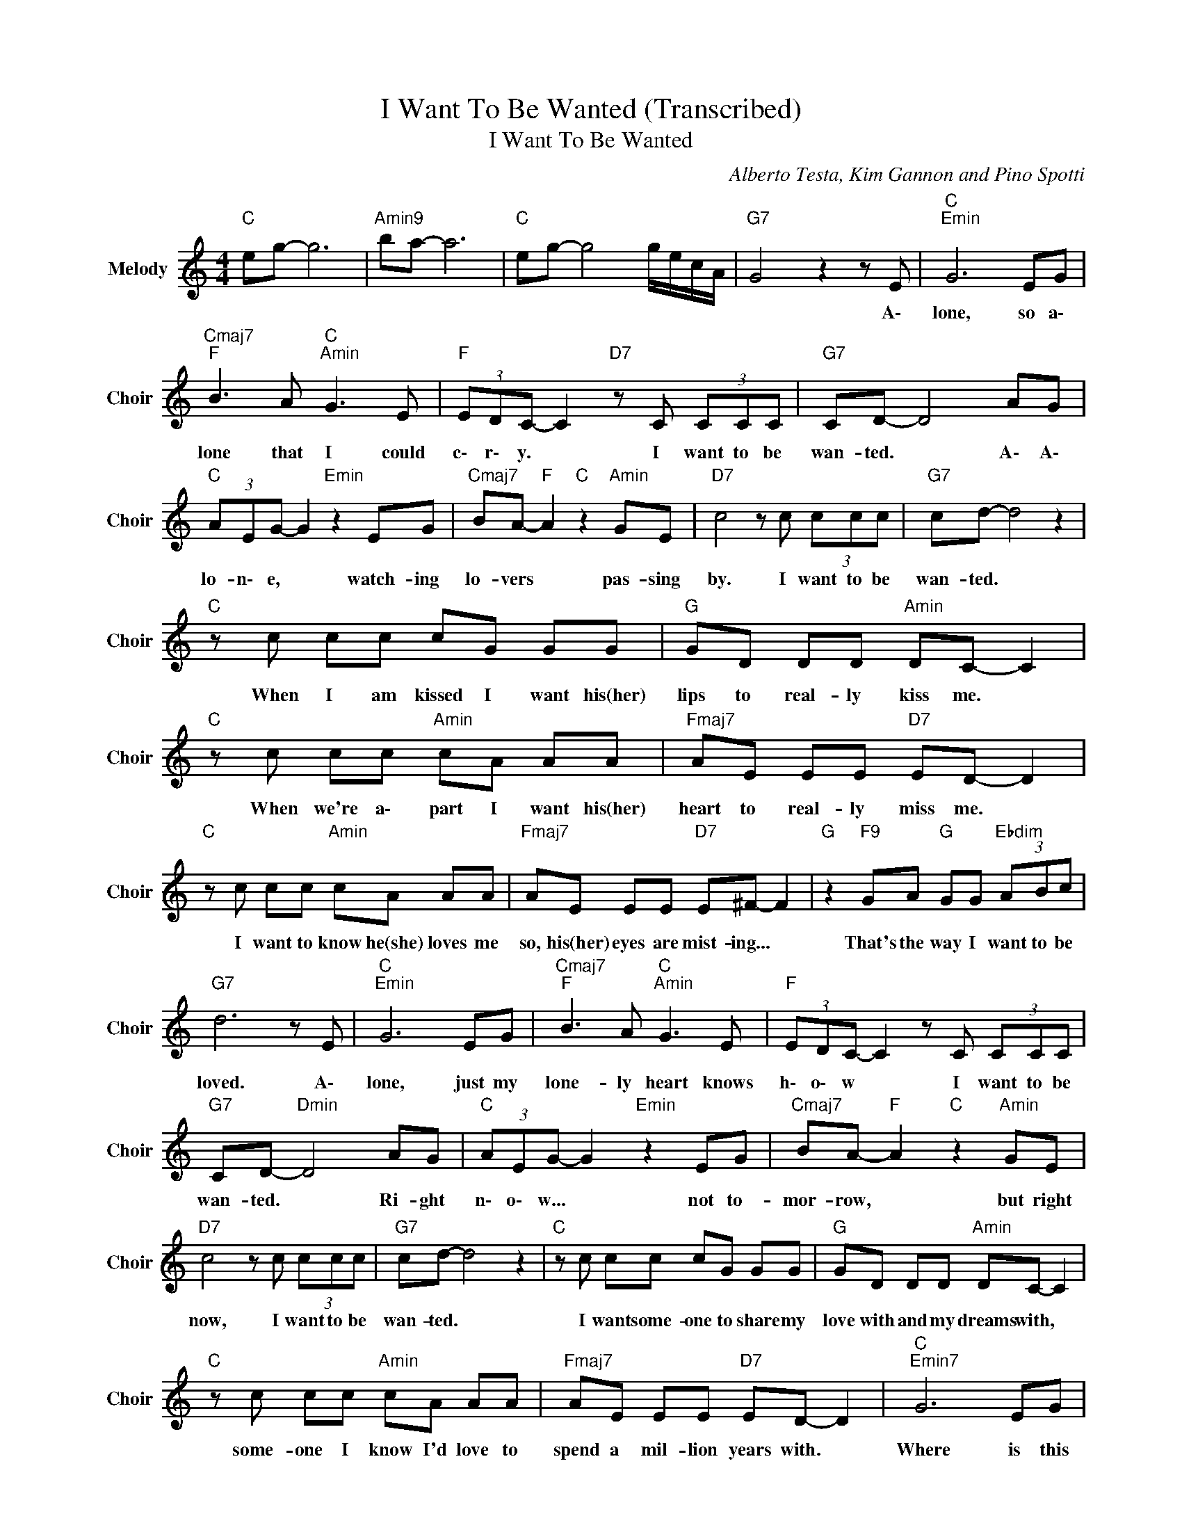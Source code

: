X:1
T:I Want To Be Wanted (Transcribed)
T:I Want To Be Wanted
C:Alberto Testa, Kim Gannon and Pino Spotti
Z:All Rights Reserved
L:1/8
M:4/4
K:C
V:1 treble nm="Melody" snm="Choir"
%%MIDI program 53
V:1
"C " eg- g6 |"Amin9" ba- a6 |"C " eg- g4 g/e/c/A/ |"G7" G4 z2 z E |"C ""Emin" G6 EG | %5
w: |||* A\-|lone, so a\-|
"Cmaj7""F " B3 A"C ""Amin" G3 E |"F " (3EDC- C2"D7" z C (3CCC |"G7" CD- D4 AG | %8
w: lone that I could|c\- r\- y. * I want to be|wan- ted. * A\- A\-|
"C " (3AEG- G2"Emin" z2 EG |"Cmaj7" BA-"F " A2"C " z2"Amin" GE |"D7" c4 z c (3ccc |"G7" cd- d4 z2 | %12
w: lo- n\- e, * watch- ing|lo- vers * pas- sing|by. I want to be|wan- ted. *|
"C " z c cc cG GG |"G " GD DD"Amin" DC- C2 |"C " z c cc"Amin" cA AA |"Fmaj7" AE EE"D7" ED- D2 | %16
w: When I am kissed I want his(her)|lips to real- ly kiss me. *|When we're a\- part I want his(her)|heart to real- ly miss me. *|
"C " z c cc"Amin" cA AA |"Fmaj7" AE EE"D7" E^F- F2 |"G " z2"F9" GA"G " GG"Ebdim" (3ABc | %19
w: I want to know he(she) loves me|so, his(her) eyes are mist- ing... *|That's the way I want to be|
"G7" d6 z E |"C ""Emin" G6 EG |"Cmaj7""F " B3 A"C ""Amin" G3 E |"F " (3EDC- C2 z C (3CCC | %23
w: loved. A\-|lone, just my|lone- ly heart knows|h\- o\- w * I want to be|
"G7" CD-"Dmin" D4 AG |"C " (3AEG- G2"Emin" z2 EG |"Cmaj7" BA-"F " A2"C " z2"Amin" GE | %26
w: wan- ted. * Ri- ght|n\- o\- w... * not to-|mor- row, * but right|
"D7" c4 z c (3ccc |"G7" cd- d4 z2 |"C " z c cc cG GG |"G " GD DD"Amin" DC- C2 | %30
w: now, I want to be|wan- ted. *|I want some- one to share my|love with and my dreams with, *|
"C " z c cc"Amin" cA AA |"Fmaj7" AE EE"D7" ED- D2 |"C ""Emin7" G6 EG | %33
w: some- one I know I'd love to|spend a mil- lion years with. *|Where is this|
"A9" BA-"F " A2"C " GE-"Amin" E2 |"F " c4"G7" d4 |"C " c4"G7" z2 E2 |"C ""Emin" G6 EG | %37
w: some- one * some- where *|meant for|me. A\-|lone, just my|
"Cmaj7" B"F " A3"C " G2"Amin" z E |"F " (3EDC- C2 z C (3CCC |"G7" CD- D4 E2 |"C ""Emin" G6 EG | %41
w: lone- ly heart knows|h\- o\- w * I want to be|wan- ted. * Right|now... not to-|
"Cmaj7" BA-"F " A2"C " z2"Amin" GE |"D7" c4 z c (3ccc |"G7" cd- d4 z2 |"C " z c cc cG GG | %45
w: mor- row * but right|now, I want to be|wan- ted. *|I want some- one to share my|
"G " GD DD"Amin" DC- C2 |"C " z c cc"Amin" cA AA |"Fmaj7" AE EE"D7" ED- D2 |"C ""Emin" G6 EG | %49
w: love with and my dreams with, *|some- one I know I'd love to|spend a mil- lion years with. *|Where is this|
"A9" BA-"F " A2"C " GE-"Amin" E2 |"F " c4"G7" d4 |"C " dc EG"A9" BA-"Amin" A2 |"F " c4"G7" d4 | %53
w: some- one * some- where *|meant for|m\- e... Some- one some- where *|meant for|
"C " dc- c2"G6" (3GEG (3GEG |"C " c8 |] %55
w: m\- e. * * * * * * *||

